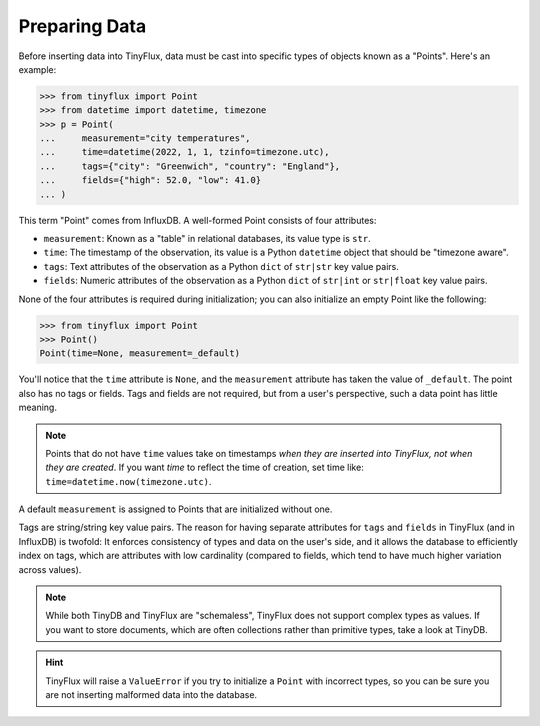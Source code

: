 Preparing Data
==============

Before inserting data into TinyFlux, data must be cast into specific types of objects known as a "Points".  Here's an example:

>>> from tinyflux import Point
>>> from datetime import datetime, timezone
>>> p = Point(
...     measurement="city temperatures",
...     time=datetime(2022, 1, 1, tzinfo=timezone.utc),
...     tags={"city": "Greenwich", "country": "England"},
...     fields={"high": 52.0, "low": 41.0}
... )

This term "Point" comes from InfluxDB. A well-formed Point consists of four attributes:

- ``measurement``: Known as a "table" in relational databases, its value type is ``str``.
- ``time``: The timestamp of the observation, its value is a Python ``datetime`` object that should be "timezone aware".
- ``tags``: Text attributes of the observation as a Python ``dict`` of ``str|str`` key value pairs.
- ``fields``: Numeric attributes of the observation as a Python ``dict`` of ``str|int`` or ``str|float`` key value pairs.

None of the four attributes is required during initialization; you can also initialize an empty Point like the following:

>>> from tinyflux import Point
>>> Point()
Point(time=None, measurement=_default)

You'll notice that the ``time`` attribute is ``None``, and the ``measurement`` attribute has taken the value of ``_default``.  The point also has no tags or fields.  Tags and fields are not required, but from a user's perspective, such a data point has little meaning.

.. note::

    Points that do not have ``time`` values take on timestamps *when they are inserted into TinyFlux, not when they are created*.  If you want `time` to reflect the time of creation, set time like: ``time=datetime.now(timezone.utc)``.

A default ``measurement`` is assigned to Points that are initialized without one.

Tags are string/string key value pairs.  The reason for having separate attributes for  ``tags`` and ``fields`` in TinyFlux (and in InfluxDB) is twofold: It enforces consistency of types and data on the user's side, and it allows the database to efficiently index on tags, which are attributes with low cardinality (compared to fields, which tend to have much higher variation across values).

.. note::

    While both TinyDB and TinyFlux are "schemaless", TinyFlux does not support complex types as values.  If you want to store documents, which are often collections rather than primitive types, take a look at TinyDB.

.. hint::
    
    TinyFlux will raise a ``ValueError`` if you try to initialize a ``Point`` with incorrect types, so you can be sure you are not inserting malformed data into the database.

